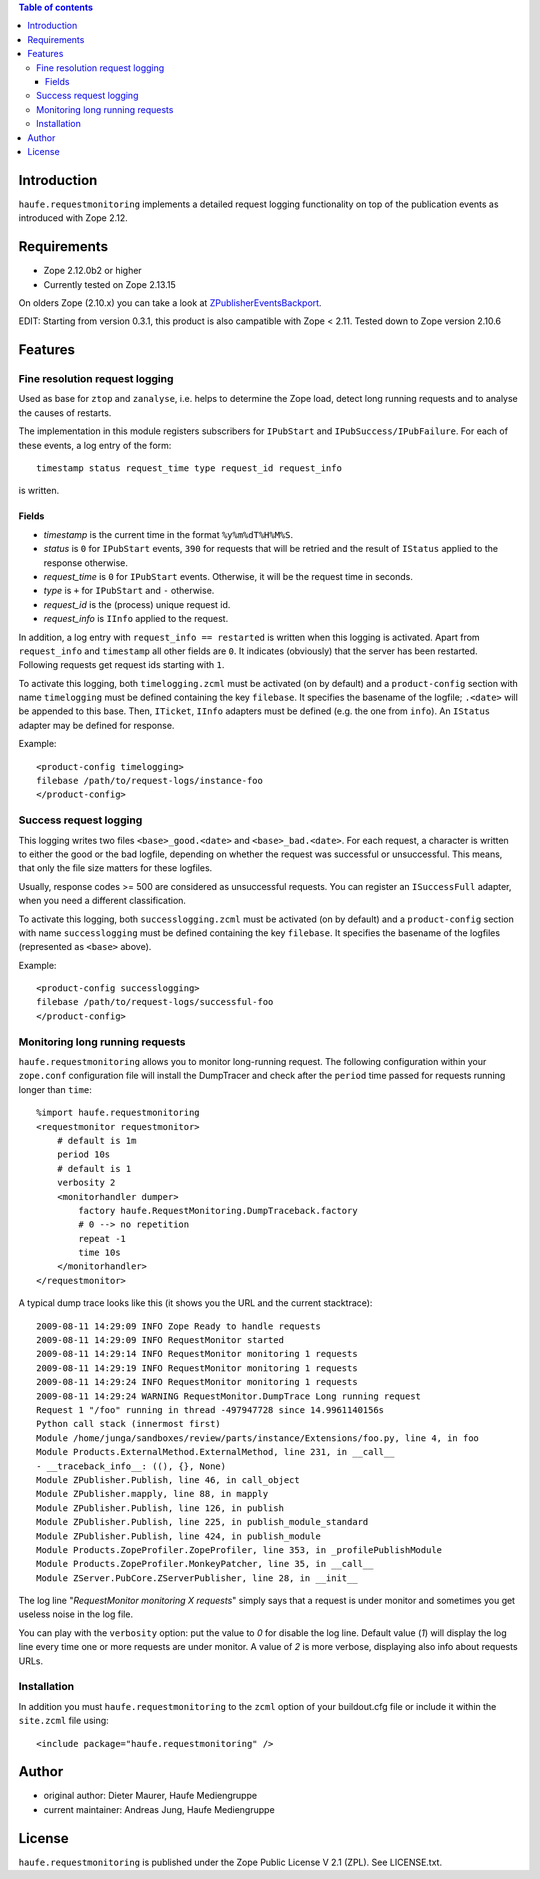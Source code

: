 .. contents:: **Table of contents**

Introduction
============

``haufe.requestmonitoring`` implements a detailed request logging functionality
on top of the publication events as introduced with Zope 2.12.


Requirements
============

* Zope 2.12.0b2 or higher
* Currently tested on Zope 2.13.15

On olders Zope (2.10.x) you can take a look at `ZPublisherEventsBackport`__.

EDIT: Starting from version 0.3.1, this product is also campatible with Zope < 2.11.
Tested down to Zope version 2.10.6

__ http://pypi.python.org/pypi/ZPublisherEventsBackport

Features
========

Fine resolution request logging
-------------------------------

Used as base for ``ztop`` and ``zanalyse``, i.e. helps to determine the Zope load,
detect long running requests and to analyse the causes of restarts.


The implementation in this module registers subscribers for ``IPubStart`` and
``IPubSuccess/IPubFailure``.  For each of these events, a log entry of the form::

   timestamp status request_time type request_id request_info

is written.

Fields
++++++

- *timestamp* is the current time in the format ``%y%m%dT%H%M%S``.

- *status* is ``0`` for ``IPubStart`` events, ``390`` for requests that will
  be retried and the result of ``IStatus`` applied to the response otherwise.

- *request_time* is ``0`` for ``IPubStart`` events. Otherwise, it will be
  the request time in seconds.

- *type* is ``+`` for ``IPubStart`` and ``-`` otherwise.

- *request_id* is the (process) unique request id.

- *request_info* is ``IInfo`` applied to the request.


In addition, a log entry with ``request_info == restarted`` is written when this
logging is activated. Apart from ``request_info`` and ``timestamp`` all other
fields are ``0``. It indicates (obviously) that the server has been restarted.
Following requests get request ids starting with ``1``.

To activate this logging, both ``timelogging.zcml`` must be activated (on by
default) and a ``product-config`` section with name ``timelogging`` must be
defined containing the key ``filebase``.  It specifies the basename of the
logfile; ``.<date>`` will be appended to this base.  Then, ``ITicket``,
``IInfo`` adapters must be defined (e.g.  the one from ``info``).  An
``IStatus`` adapter may be defined for response.

Example::

  <product-config timelogging>
  filebase /path/to/request-logs/instance-foo
  </product-config>


Success request logging
-----------------------

This logging writes two files ``<base>_good.<date>`` and ``<base>_bad.<date>``.
For each request, a character is written to either the good or the bad logfile,
depending on whether the request was successful or unsuccessful. This means,
that only the file size matters for these logfiles.

Usually, response codes >= 500 are considered as unsuccessful requests.  You
can register an ``ISuccessFull`` adapter, when you need a different
classification.

To activate this logging, both ``successlogging.zcml`` must be activated (on by
default) and a ``product-config`` section with name ``successlogging`` must be
defined containing the key ``filebase``.  It specifies the basename of the
logfiles (represented as ``<base>`` above).

Example::

  <product-config successlogging>
  filebase /path/to/request-logs/successful-foo
  </product-config>


Monitoring long running requests
--------------------------------

``haufe.requestmonitoring`` allows you to monitor long-running request. The
following configuration within your ``zope.conf`` configuration file will
install the DumpTracer and check after the ``period`` time passed for requests
running longer than ``time``::

    %import haufe.requestmonitoring
    <requestmonitor requestmonitor>
        # default is 1m
        period 10s
        # default is 1
        verbosity 2
        <monitorhandler dumper>
            factory haufe.RequestMonitoring.DumpTraceback.factory
            # 0 --> no repetition
            repeat -1
            time 10s
        </monitorhandler>
    </requestmonitor>


A typical dump trace looks like this (it shows you the URL and the current 
stacktrace)::


    2009-08-11 14:29:09 INFO Zope Ready to handle requests
    2009-08-11 14:29:09 INFO RequestMonitor started
    2009-08-11 14:29:14 INFO RequestMonitor monitoring 1 requests
    2009-08-11 14:29:19 INFO RequestMonitor monitoring 1 requests
    2009-08-11 14:29:24 INFO RequestMonitor monitoring 1 requests
    2009-08-11 14:29:24 WARNING RequestMonitor.DumpTrace Long running request
    Request 1 "/foo" running in thread -497947728 since 14.9961140156s
    Python call stack (innermost first)
    Module /home/junga/sandboxes/review/parts/instance/Extensions/foo.py, line 4, in foo
    Module Products.ExternalMethod.ExternalMethod, line 231, in __call__
    - __traceback_info__: ((), {}, None)
    Module ZPublisher.Publish, line 46, in call_object
    Module ZPublisher.mapply, line 88, in mapply
    Module ZPublisher.Publish, line 126, in publish
    Module ZPublisher.Publish, line 225, in publish_module_standard
    Module ZPublisher.Publish, line 424, in publish_module
    Module Products.ZopeProfiler.ZopeProfiler, line 353, in _profilePublishModule
    Module Products.ZopeProfiler.MonkeyPatcher, line 35, in __call__
    Module ZServer.PubCore.ZServerPublisher, line 28, in __init__

The log line "*RequestMonitor monitoring X requests*" simply says that a request
is under monitor and sometimes you get useless noise in the log file.

You can play with the ``verbosity`` option: put the value to *0* for disable
the log line.
Default value (*1*) will display the log line every time one or more requests
are under monitor.
A value of *2* is more verbose, displaying also info about requests URLs.


Installation
------------

In addition you must ``haufe.requestmonitoring`` to the ``zcml`` option of
your buildout.cfg file or include it within the ``site.zcml`` file using::

   <include package="haufe.requestmonitoring" />


Author
======

- original author: Dieter Maurer, Haufe Mediengruppe 
- current maintainer: Andreas Jung, Haufe Mediengruppe


License
=======

``haufe.requestmonitoring`` is published under the Zope Public License V 2.1
(ZPL). See LICENSE.txt.


